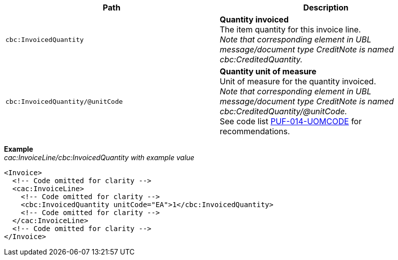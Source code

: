 |===
|Path |Description

|`cbc:InvoicedQuantity`
|**Quantity invoiced** +
The item quantity for this invoice line. +
_Note that corresponding element in UBL message/document type CreditNote is named cbc:CreditedQuantity._

|`cbc:InvoicedQuantity/@unitCode`
|**Quantity unit of measure** +
Unit of measure for the quantity invoiced. +
_Note that corresponding element in UBL message/document type CreditNote is named cbc:CreditedQuantity/@unitCode._ +
See code list https://pagero.github.io/puf-code-lists/#_puf_014_uomcode[PUF-014-UOMCODE^] for recommendations.


|===
*Example* +
_cac:InvoiceLine/cbc:InvoicedQuantity with example value_
[source,xml]
----
<Invoice>
  <!-- Code omitted for clarity -->
  <cac:InvoiceLine>
    <!-- Code omitted for clarity -->
    <cbc:InvoicedQuantity unitCode="EA">1</cbc:InvoicedQuantity>
    <!-- Code omitted for clarity -->
  </cac:InvoiceLine>
  <!-- Code omitted for clarity -->
</Invoice>
----
